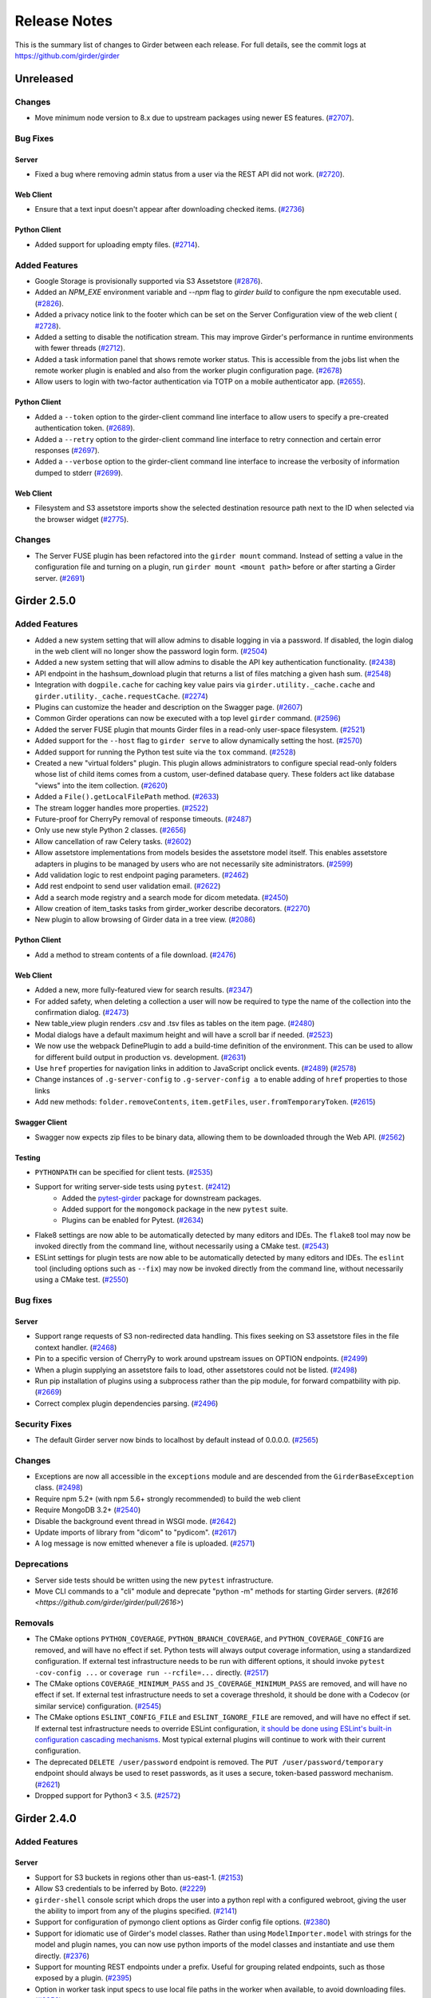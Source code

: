 =============
Release Notes
=============

This is the summary list of changes to Girder between each release. For full
details, see the commit logs at https://github.com/girder/girder

Unreleased
==========

Changes
-------

* Move minimum node version to 8.x due to upstream packages using newer ES features.
  (`#2707 <https://github.com/girder/girder/pull/2707>`_).

Bug Fixes
---------

Server
^^^^^^
* Fixed a bug where removing admin status from a user via the REST API did not work.
  (`#2720 <https://github.com/girder/girder/pull/2720>`_).

Web Client
^^^^^^^^^^
* Ensure that a text input doesn't appear after downloading checked items.
  (`#2736 <https://github.com/girder/girder/pull/2736>`_)

Python Client
^^^^^^^^^^^^^

* Added support for uploading empty files.
  (`#2714 <https://github.com/girder/girder/pull/2714>`_).

Added Features
--------------
* Google Storage is provisionally supported via S3 Assetstore
  (`#2876 <https://github.com/girder/girder/pull/2876>`_).

* Added an `NPM_EXE` environment variable and `--npm` flag to `girder build` to configure the npm executable used.
  (`#2826 <https://github.com/girder/girder/pull/2826>`_).

* Added a privacy notice link to the footer which can be set on the Server Configuration view of the web client (
  `#2728 <https://github.com/girder/girder/pull/2728>`_).

* Added a setting to disable the notification stream. This may improve Girder's performance in runtime environments with
  fewer threads (`#2712 <https://github.com/girder/girder/pull/2712>`_).

* Added a task information panel that shows remote worker status.  This is accessible from the jobs
  list when the remote worker plugin is enabled and also from the worker plugin configuration page.
  (`#2678 <https://github.com/girder/girder/pull/2678>`_)

* Allow users to login with two-factor authentication via TOTP on a mobile authenticator app.
  (`#2655 <https://github.com/girder/girder/pull/2655>`_).

Python Client
^^^^^^^^^^^^^
* Added a ``--token`` option to the girder-client command line interface to allow users to specify
  a pre-created authentication token. (`#2689 <https://github.com/girder/girder/pull/2689>`_).
* Added a ``--retry`` option to the girder-client command line interface to retry connection and
  certain error responses (`#2697 <https://github.com/girder/girder/pull/2697>`_).
* Added a ``--verbose`` option to the girder-client command line interface to increase the verbosity
  of information dumped to stderr (`#2699 <https://github.com/girder/girder/pull/2699>`_).

Web Client
^^^^^^^^^^
* Filesystem and S3 assetstore imports show the selected destination resource path next to the ID when selected via the browser widget (`#2775 <https://github.com/girder/girder/pull/2775>`_).

Changes
-------

* The Server FUSE plugin has been refactored into the ``girder mount`` command.
  Instead of setting a value in the configuration file and turning on a plugin,
  run ``girder mount <mount path>`` before or after starting a Girder server.
  (`#2691 <https://github.com/girder/girder/pull/2691>`_)

Girder 2.5.0
============

Added Features
--------------

* Added a new system setting that will allow admins to disable logging in via a password. If disabled,
  the login dialog in the web client will no longer show the password login form. (`#2504 <https://github.com/girder/girder/pull/2504>`_)
* Added a new system setting that will allow admins to disable the API key authentication functionality.
  (`#2438 <https://github.com/girder/girder/pull/2438>`_)
* API endpoint in the hashsum_download plugin that returns a list of files matching a given hash sum.
  (`#2548 <https://github.com/girder/girder/pull/2458>`_)
* Integration with ``dogpile.cache`` for caching key value pairs via ``girder.utility._cache.cache`` and
  ``girder.utility._cache.requestCache``. (`#2274 <https://github.com/girder/girder/pull/2274>`_)
* Plugins can customize the header and description on the Swagger page.
  (`#2607 <https://github.com/girder/girder/pull/2607>`_)
* Common Girder operations can now be executed with a top level ``girder`` command.
  (`#2596 <https://github.com/girder/girder/pull/2596>`_)
* Added the server FUSE plugin that mounts Girder files in a read-only
  user-space filesystem. (`#2521 <https://github.com/girder/girder/pull/2521>`_)
* Added support for the ``--host`` flag to ``girder serve`` to allow dynamically
  setting the host. (`#2570 <https://github.com/girder/girder/pull/2570>`_)
* Added support for running the Python test suite via the ``tox`` command.
  (`#2528 <https://github.com/girder/girder/pull/2528>`_)
* Created a new "virtual folders" plugin. This plugin allows administrators to configure special
  read-only folders whose list of child items comes from a custom, user-defined database query.
  These folders act like database "views" into the item collection.
  (`#2620 <https://github.com/girder/girder/pull/2620>`_)
* Added a ``File().getLocalFilePath`` method.
  (`#2633 <https://github.com/girder/girder/pull/2633>`_)
* The stream logger handles more properties.
  (`#2522 <https://github.com/girder/girder/pull/2522>`_)
* Future-proof for CherryPy removal of response timeouts.
  (`#2487 <https://github.com/girder/girder/pull/2487>`_)
* Only use new style Python 2 classes.
  (`#2656 <https://github.com/girder/girder/pull/2656>`_)
* Allow cancellation of raw Celery tasks.
  (`#2602 <https://github.com/girder/girder/pull/2602>`_)
* Allow assetstore implementations from models besides the assetstore model itself. This enables
  assetstore adapters in plugins to be managed by users who are not necessarily site administrators.
  (`#2599 <https://github.com/girder/girder/pull/2599>`_)
* Add validation logic to rest endpoint paging parameters. (`#2462 <https://github.com/girder/girder/pull/2462>`_)
* Add rest endpoint to send user validation email. (`#2622 <https://github.com/girder/girder/pull/2622>`_)
* Add a search mode registry and a search mode for dicom metedata. (`#2450 <https://github.com/girder/girder/pull/2450>`_)
* Allow creation of item_tasks tasks from girder_worker describe decorators. (`#2270 <https://github.com/girder/girder/pull/2270>`_)
* New plugin to allow browsing of Girder data in a tree view. (`#2086 <https://github.com/girder/girder/pull/2086>`_)

Python Client
^^^^^^^^^^^^^
* Add a method to stream contents of a file download. (`#2476 <https://github.com/girder/girder/pull/2476>`_)

Web Client
^^^^^^^^^^
* Added a new, more fully-featured view for search results.
  (`#2347 <https://github.com/girder/girder/pull/2347>`_)
* For added safety, when deleting a collection a user will now be required to type the name of
  the collection into the confirmation dialog.
  (`#2473 <https://github.com/girder/girder/pull/2473>`_)
* New table_view plugin renders .csv and .tsv files as tables on the item page. (`#2480 <https://github.com/girder/girder/pull/2480>`_)
* Modal dialogs have a default maximum height and will have a scroll bar if needed.
  (`#2523 <https://github.com/girder/girder/pull/2523>`_)
* We now use the webpack DefinePlugin to add a build-time definition of the environment. This can
  be used to allow for different build output in production vs. development.
  (`#2631 <https://github.com/girder/girder/pull/2631>`_)
* Use ``href`` properties for navigation links in addition to JavaScript onclick events. (`#2489 <https://github.com/girder/girder/pull/2489>`_)
  (`#2578 <https://github.com/girder/girder/pull/2578>`_)
* Change instances of ``.g-server-config`` to ``.g-server-config a`` to enable adding of ``href`` properties to those links
* Add new methods: ``folder.removeContents``, ``item.getFiles``, ``user.fromTemporaryToken``.
  (`#2615 <https://github.com/girder/girder/pull/2615>`_)

Swagger Client
^^^^^^^^^^^^^^
* Swagger now expects zip files to be binary data, allowing them to be downloaded through the Web API.
  (`#2562 <https://github.com/girder/girder/pull/2562>`_)

Testing
^^^^^^^
* ``PYTHONPATH`` can be specified for client tests.
  (`#2535 <https://github.com/girder/girder/pull/2535>`_)
* Support for writing server-side tests using ``pytest``. (`#2412 <https://github.com/girder/girder/pull/2412>`_)
    * Added the `pytest-girder <https://pypi.python.org/pypi/pytest-girder>`_ package for downstream packages.
    * Added support for the ``mongomock`` package in the new ``pytest`` suite.
    * Plugins can be enabled for Pytest. (`#2634 <https://github.com/girder/girder/pull/2634>`_)
* Flake8 settings are now able to be automatically detected by many editors and IDEs. The ``flake8``
  tool may now be invoked directly from the command line, without necessarily using a CMake test.
  (`#2543 <https://github.com/girder/girder/pull/2543>`_)
* ESLint settings for plugin tests are now able to be automatically detected by many editors and
  IDEs. The ``eslint`` tool (including options such as ``--fix``) may now be invoked directly from
  the command line, without necessarily using a CMake test.
  (`#2550 <https://github.com/girder/girder/pull/2550>`_)


Bug fixes
---------
Server
^^^^^^
* Support range requests of S3 non-redirected data handling.  This fixes seeking on S3 assetstore files in the file context handler.  (`#2468 <https://github.com/girder/girder/pull/2468>`_)
* Pin to a specific version of CherryPy to work around upstream issues on OPTION endpoints.
  (`#2499 <https://github.com/girder/girder/pull/2499>`_)
* When a plugin supplying an assetstore fails to load, other assetstores could not be listed.
  (`#2498 <https://github.com/girder/girder/pull/2498>`_)
* Run pip installation of plugins using a subprocess rather than the pip module, for forward compatbility
  with pip. (`#2669 <https://github.com/girder/girder/pull/2669>`_)
* Correct complex plugin dependencies parsing. (`#2496 <https://github.com/girder/girder/pull/2496>`_)

Security Fixes
--------------
* The default Girder server now binds to localhost by default instead of 0.0.0.0.
  (`#2565 <https://github.com/girder/girder/pull/2565>`_)

Changes
-------
* Exceptions are now all accessible in the ``exceptions`` module and are descended from the ``GirderBaseException`` class.
  (`#2498 <https://github.com/girder/girder/pull/2498>`_)
* Require npm 5.2+ (with npm 5.6+ strongly recommended) to build the web client
* Require MongoDB 3.2+ (`#2540 <https://github.com/girder/girder/pull/2540>`_)
* Disable the background event thread in WSGI mode. (`#2642 <https://github.com/girder/girder/pull/2642>`_)
* Update imports of library from "dicom" to "pydicom". (`#2617 <https://github.com/girder/girder/pull/2617>`_)
* A log message is now emitted whenever a file is uploaded. (`#2571 <https://github.com/girder/girder/pull/2571>`_)

Deprecations
------------
* Server side tests should be written using the new ``pytest`` infrastructure.
* Move CLI commands to a "cli" module and deprecate "python -m" methods for starting Girder servers. (`#2616 <https://github.com/girder/girder/pull/2616>`)

Removals
--------
* The CMake options ``PYTHON_COVERAGE``, ``PYTHON_BRANCH_COVERAGE``, and ``PYTHON_COVERAGE_CONFIG`` are removed, and will have no effect if set.
  Python tests will always output coverage information, using a standardized configuration. If external test infrastructure needs to be run with
  different options, it should invoke ``pytest -cov-config ...`` or ``coverage run --rcfile=...`` directly.
  (`#2517 <https://github.com/girder/girder/pull/2517>`_)
* The CMake options ``COVERAGE_MINIMUM_PASS`` and ``JS_COVERAGE_MINIMUM_PASS`` are removed, and will have no effect if set.
  If external test infrastructure needs to set a coverage threshold, it should be done with a Codecov (or similar service) configuration.
  (`#2545 <https://github.com/girder/girder/pull/2545>`_)
* The CMake options ``ESLINT_CONFIG_FILE`` and ``ESLINT_IGNORE_FILE`` are removed, and will have no effect if set.
  If external test infrastructure needs to override ESLint configuration,
  `it should be done using ESLint's built-in configuration cascading mechanisms <plugin-development.html#customizing-static-analysis-of-client-side-code>`_.
  Most typical external plugins will continue to work with their current configuration.
* The deprecated ``DELETE /user/password`` endpoint is removed. The ``PUT /user/password/temporary``
  endpoint should always be used to reset passwords, as it uses a secure, token-based password
  mechanism. (`#2621 <https://github.com/girder/girder/pull/2621>`_)
* Dropped support for Python3 < 3.5. (`#2572 <https://github.com/girder/girder/pull/2572>`_)

Girder 2.4.0
============

Added Features
--------------
Server
^^^^^^
* Support for S3 buckets in regions other than us-east-1. (`#2153 <https://github.com/girder/girder/pull/2153>`_)
* Allow S3 credentials to be inferred by Boto. (`#2229 <https://github.com/girder/girder/pull/2229>`_)
* ``girder-shell`` console script which drops the user into a python repl with a configured webroot, giving the user the ability to import from any of the plugins specified. (`#2141 <https://github.com/girder/girder/pull/2141>`_)
* Support for configuration of pymongo client options as Girder config file options. (`#2380 <https://github.com/girder/girder/pull/2380>`_)
* Support for idiomatic use of Girder's model classes. Rather than using ``ModelImporter.model`` with strings for the model and plugin names, you can now use python imports of the model classes and instantiate and use them directly. (`#2376 <https://github.com/girder/girder/pull/2376>`_)
* Support for mounting REST endpoints under a prefix. Useful for grouping related endpoints, such as those exposed by a plugin. (`#2395 <https://github.com/girder/girder/pull/2395>`_)
* Option in worker task input specs to use local file paths in the worker when available, to avoid downloading files. (`#2356 <https://github.com/girder/girder/pull/2356>`_)
* Core setting allowing the instance brand name to be set. (`#2283 <https://github.com/girder/girder/pull/2283>`_)
* Core setting allowing the instance contact email address to be set. (`#2279 <https://github.com/girder/girder/pull/2279>`_)
* Core setting allowing the GUI header color to be set. (`#2334 <https://github.com/girder/girder/pull/2334>`_)
* “terms” plugin, which provides the option to require users to agree to a “Terms of Use” before accessing a collection. (`#2138 <https://github.com/girder/girder/pull/2138>`_)
* Improve the “homepage” plugin’s capabilities for making in-place changes to the home page. (`#2328 <https://github.com/girder/girder/pull/2328>`_)
* API endpoint, “/user/details”, allowing site admins to list the total number of users. (`#2262 <https://github.com/girder/girder/pull/2262>`_)
* Job cancellation support to Girder Worker jobs. (`#1983 <https://github.com/girder/girder/pull/1983>`_)
* Accept metadata on item and folder creation via the REST API. (`#2259 <https://github.com/girder/girder/pull/2259>`_)
* Allow ``girder-install plugin`` to get dependencies from a ``setup.py`` file. (`#2370 <https://github.com/girder/girder/pull/2370>`_)
* Create a registry for adding new search modes. (`#2363 <https://github.com/girder/girder/pull/2363>`_)

Web Client
^^^^^^^^^^
*  Published the Girder client side code as an npm package (https://www.npmjs.com/package/girder). (`#2242 <https://github.com/girder/girder/pull/2242>`_)

Python Client
^^^^^^^^^^^^^
* Support for turning off certificate checking with ``--no-ssl-verify``. (`#2433 <https://github.com/girder/girder/pull/2433>`_)
* Support for specifying a custom certificate with ``--certificate``. (`#2267 <https://github.com/girder/girder/pull/2267>`_)
* Support for downloading individual files. (`#2429 <https://github.com/girder/girder/pull/2429>`_)

DevOps
^^^^^^
* Added a Terraform module for creating an S3 bucket compliant with Girder assetstore policies. (`#2267 <https://github.com/girder/girder/pull/2267>`_)
* Published a latest-py3 tag to Dockerhub for Girder images built with Python 3. (`#2321 <https://github.com/girder/girder/pull/2321>`_)

Deprecations
------------
Python Client
^^^^^^^^^^^^^
* ``requests.HTTPError`` should be caught in places where ``girder_client.HttpError`` used to. (`#2223 <https://github.com/girder/girder/pull/2223>`_)

Bug fixes
---------
Server
^^^^^^
* Fixed an error where certain filenames could cause broken Content-Disposition header values. (`#2330 <https://github.com/girder/girder/pull/2330>`_)
* AccessControlledModel.load ``fields`` argument now works more reliably. (`#2366 <https://github.com/girder/girder/pull/2366>`_, `#2352 <https://github.com/girder/girder/pull/2352>`_)
* Fixed an issue where the events daemon was failing to terminate correctly. (`#2379 <https://github.com/girder/girder/pull/2379>`_)

Web Client
^^^^^^^^^^
* Remove Bootstrap re-styling of tooltips. (`#2406 <https://github.com/girder/girder/pull/2406>`_)

DevOps
^^^^^^
* Fixed an issue which disallowed provisioning with the Girder Ansible module under Python 3. (`#2449 <https://github.com/girder/girder/pull/2449>`_)

Girder 2.3.0
============

Bug fixes
---------

* Fix uploading into HDFS assetstore using new upload mode

Security Fixes
--------------

* Ensure token scopes on API keys are valid
* Add secure cookie setting
* Upgrade swagger-ui version to fix XSS issues

Added Features
--------------

* Add REST endpoint for creating job models
* Add graphs for Jobs status history to Admin UI
* Improvements to item_tasks job execution, task import, task lists, and permission flag UIs
* Show plugin load failures on plugins page
* Add Candela plugin
* Compute missing hashes when files are uploaded, and allow for hashsum calculation for non-filesystem assetstore files
* Add support for running Girder in AWS Elastic Beanstalk
* Upgrade S3 assetstore to Boto3
* Add LDAP authentication plugin
* Send all http server errors to the error log
* Added an event when the web client connection to the server is stopped or started
* Support uploading small files in a single REST call
* Improved GridFS support, including better sharding support and faster writes
* Add a Description method to mark a route as deprecated
* Many improvements to the web client test infrastructure including

  * A new CMake macro, `add_standard_plugin_tests`, to enable basic tests for a typical plugin layout
  * A new `girderTest.importPlugin` function, to load plugin JS and CSS in web client tests
  * A static analysis test for Stylus files
  * New rules for Javascript and Pug static analysis tests

* A facility to initialize the database to a specific state for testing

Changes
-------

* Upgrade web client to use jQuery 3
* Upgrade web client to use Backbone 1.3
* Require Node.js 6.5+ and npm 3.10+ (with npm 5.3 strongly recommended) to build the web client

Deprecations
------------

* job Plugin: Python Job model `listAll` method
* hashsum_download plugin: Python `HashedFile.supportedAlgorithms` symbol
* item_tasks plugin: `item_task_json_description` and `item_task_json_specs` routes
* `module.loaders` in webpack helper files, and the use of Webpack 1.0 syntax in plugins' webpack helper files
* `restRequest.error` in rest.js
* `npm-install` in client side build
* `girderTest.addCoveredScript` and `girderTest.addCoveredScripts` in testUtilities.js
* access to file paths outside `/static/built/` in the web client test environment

Removals
--------

* Remove the unmaintained external web client
* Remove the unmaintained jQuery "girderBrowser" client, and associated "jquery_widgets" plugin

